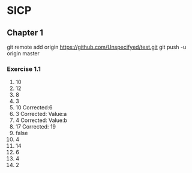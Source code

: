 * SICP
** Chapter 1
git remote add origin https://github.com/Unspecifyed/test.git 
git push -u origin master 
*** Exercise 1.1
    1. 10
    2. 12
    3. 8
    4. 3
    5. 10 Corrected:6
    6. 3  Corrected: Value:a
    7. 4  Corrected: Value:b
    8. 17 Corrected: 19
    9. false
    10. 4
    11. 14
    12. 6
    13. 4
    14. 2
